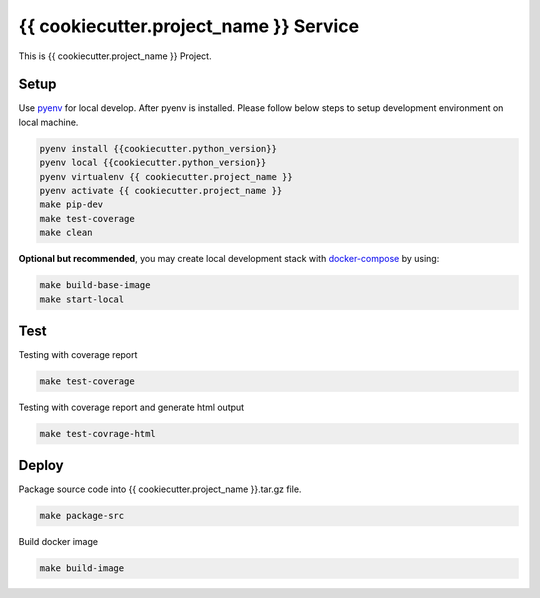 {{ cookiecutter.project_name }} Service
===========================

This is {{ cookiecutter.project_name }} Project.

Setup
-----

Use pyenv_ for local develop. After pyenv is installed.
Please follow below steps to setup development environment on local machine.

.. code:: shell

    pyenv install {{cookiecutter.python_version}}
    pyenv local {{cookiecutter.python_version}}
    pyenv virtualenv {{ cookiecutter.project_name }}
    pyenv activate {{ cookiecutter.project_name }}
    make pip-dev
    make test-coverage
    make clean

**Optional but recommended**, you may create local development stack with docker-compose_ by using:

.. code:: shell

    make build-base-image
    make start-local

Test
----

Testing with coverage report

.. code:: shell

   make test-coverage

Testing with coverage report and generate html output

.. code:: shell

    make test-covrage-html


Deploy
------

Package source code into {{ cookiecutter.project_name }}.tar.gz file.

.. code:: shell

    make package-src


Build docker image

.. code:: shell

    make build-image


.. _pyenv: https://github.com/yyuu/pyenv
.. _docker-compose: https://docs.docker.com/compose/
